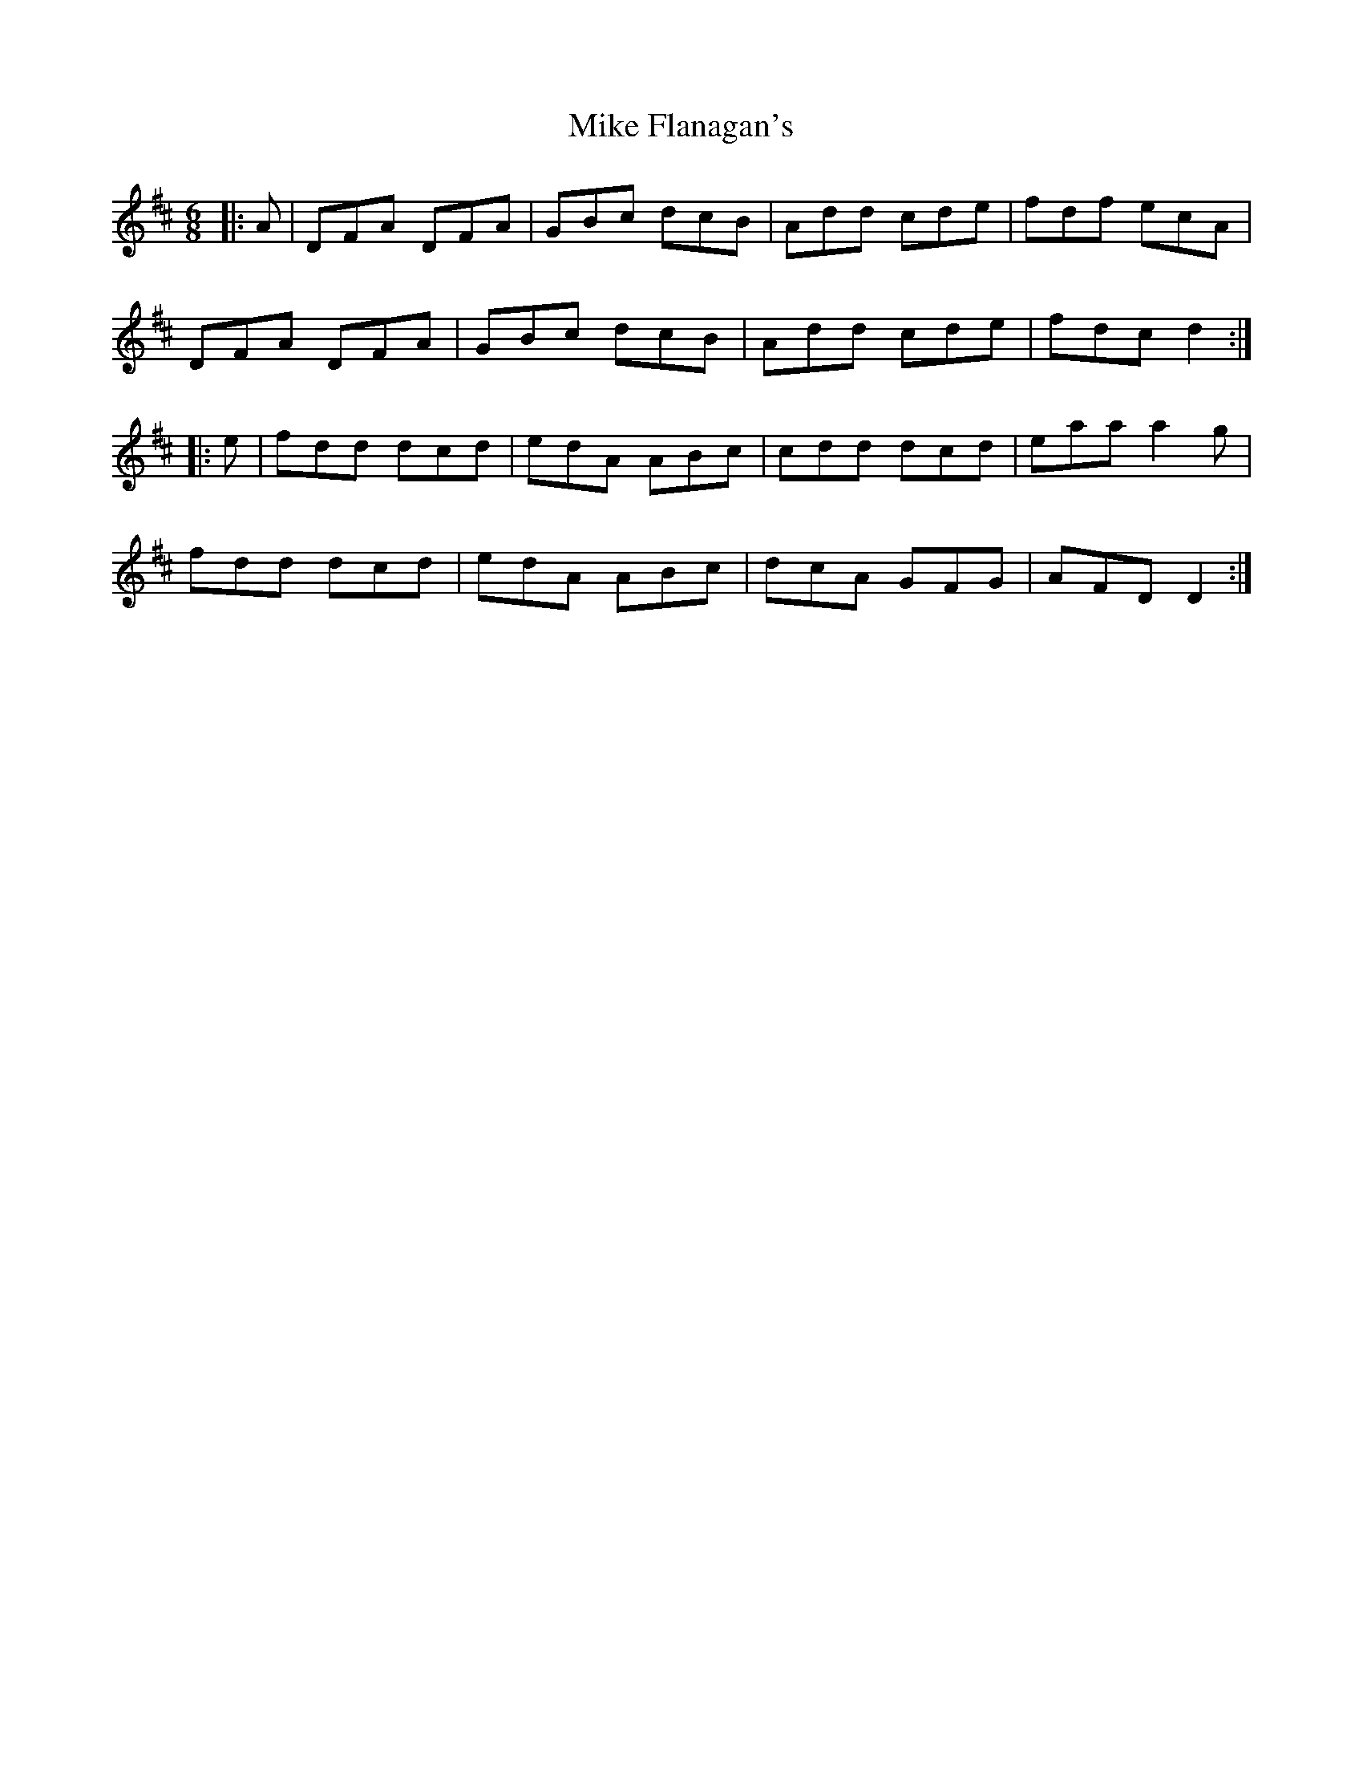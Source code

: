 X: 26706
T: Mike Flanagan's
R: jig
M: 6/8
K: Dmajor
|:A|DFA DFA|GBc dcB|Add cde|fdf ecA|
DFA DFA|GBc dcB|Add cde|fdc d2:|
|:e|fdd dcd|edA ABc|cdd dcd|eaa a2 g|
fdd dcd|edA ABc|dcA GFG|AFD D2:|

